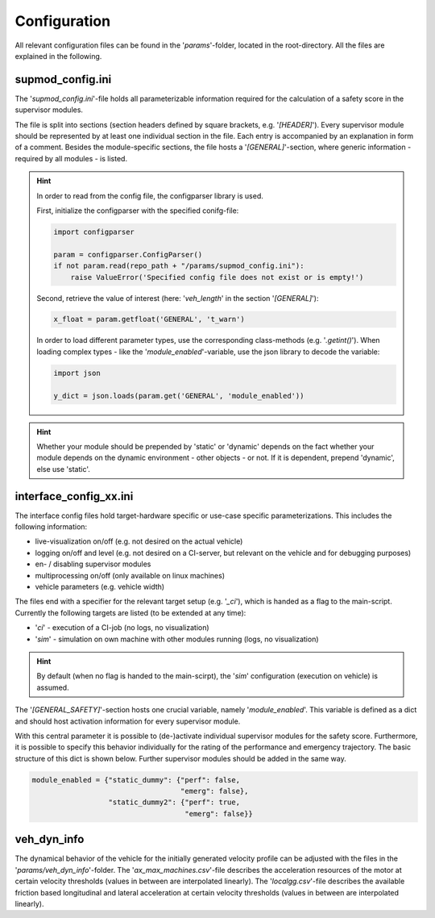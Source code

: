 =============
Configuration
=============

All relevant configuration files can be found in the '`params`'-folder, located in the root-directory. All the files are
explained in the following.

supmod_config.ini
=================
The '`supmod_config.ini`'-file holds all parameterizable information required for the calculation of a safety score in
the supervisor modules.

The file is split into sections (section headers defined by square brackets, e.g. '`[HEADER]`'). Every supervisor module
should be represented by at least one individual section in the file. Each entry is accompanied by an explanation in
form of a comment. Besides the module-specific sections, the file hosts a '`[GENERAL]`'-section, where generic
information - required by all modules - is listed.

.. hint:: In order to read from the config file, the configparser library is used.

    First, initialize the configparser with the specified conifg-file:

    .. code-block:: python

        import configparser

        param = configparser.ConfigParser()
        if not param.read(repo_path + "/params/supmod_config.ini"):
            raise ValueError('Specified config file does not exist or is empty!')

    Second, retrieve the value of interest (here: '`veh_length`' in the section '`[GENERAL]`'):

    .. code-block:: python

        x_float = param.getfloat('GENERAL', 't_warn')

    In order to load different parameter types, use the corresponding class-methods (e.g. '`.getint()`'). When loading
    complex types - like the '`module_enabled`'-variable, use the json library to decode the variable:

    .. code-block:: python

        import json

        y_dict = json.loads(param.get('GENERAL', 'module_enabled'))

.. hint:: Whether your module should be prepended by 'static' or 'dynamic' depends on the fact whether your module
    depends on the dynamic environment - other objects - or not. If it is dependent, prepend 'dynamic', else use
    'static'.


interface_config_xx.ini
========================
The interface config files hold target-hardware specific or use-case  specific parameterizations. This includes the
following information:

- live-visualization on/off (e.g. not desired on the actual vehicle)
- logging on/off and level (e.g. not desired on a CI-server, but relevant on the vehicle and for debugging purposes)
- en- / disabling supervisor modules
- multiprocessing on/off (only available on linux machines)
- vehicle parameters (e.g. vehicle width)

The files end with a specifier for the relevant target setup (e.g. '`_ci`'), which is handed as a flag to the
main-script. Currently the following targets are listed (to be extended at any time):

- '`ci`' - execution of a CI-job (no logs, no visualization)
- '`sim`' - simulation on own machine with other modules running (logs, no visualization)

.. hint:: By default (when no flag is handed to the main-scirpt), the '`sim`' configuration (execution on vehicle) is
    assumed.

The '`[GENERAL_SAFETY]`'-section hosts one crucial variable, namely '`module_enabled`'. This variable is defined as a
dict and should host activation information for every supervisor module.

With this central parameter it is possible to (de-)activate individual supervisor modules for the safety score.
Furthermore, it is possible to specify this behavior individually for the rating of the performance and emergency
trajectory. The basic structure of this dict is shown below. Further supervisor modules should be added in the same way.

.. code-block:: python

    module_enabled = {"static_dummy": {"perf": false,
                                       "emerg": false},
                      "static_dummy2": {"perf": true,
                                        "emerg": false}}


veh_dyn_info
============
The dynamical behavior of the vehicle for the initially generated velocity profile can be adjusted with the files in the
'`params/veh_dyn_info`'-folder. The '`ax_max_machines.csv`'-file describes the acceleration resources of the motor at
certain velocity thresholds (values in between are interpolated linearly). The '`localgg.csv`'-file describes the
available friction based longitudinal and lateral acceleration at certain velocity thresholds (values in between are
interpolated linearly).
